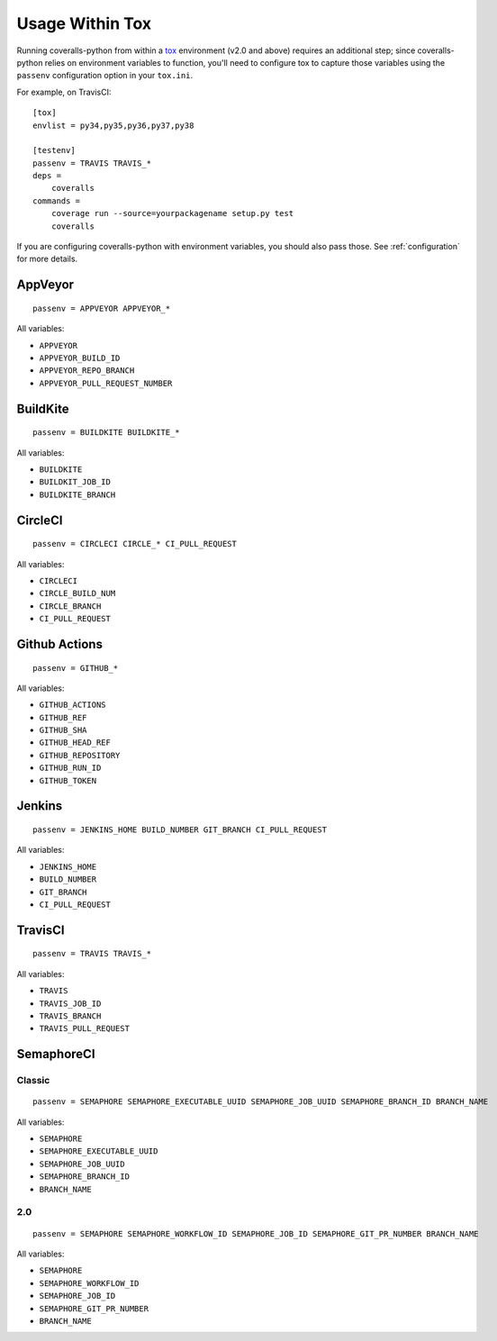 Usage Within Tox
================

Running coveralls-python from within a `tox`_ environment (v2.0 and above) requires an additional step; since coveralls-python relies on environment variables to function, you'll need to configure tox to capture those variables using the ``passenv`` configuration option in your ``tox.ini``.

For example, on TravisCI::

    [tox]
    envlist = py34,py35,py36,py37,py38

    [testenv]
    passenv = TRAVIS TRAVIS_*
    deps =
        coveralls
    commands =
        coverage run --source=yourpackagename setup.py test
        coveralls

If you are configuring coveralls-python with environment variables, you should also pass those. See :ref:`configuration` for more details.

AppVeyor
--------
::

    passenv = APPVEYOR APPVEYOR_*

All variables:

- ``APPVEYOR``
- ``APPVEYOR_BUILD_ID``
- ``APPVEYOR_REPO_BRANCH``
- ``APPVEYOR_PULL_REQUEST_NUMBER``

BuildKite
---------
::

    passenv = BUILDKITE BUILDKITE_*

All variables:

- ``BUILDKITE``
- ``BUILDKIT_JOB_ID``
- ``BUILDKITE_BRANCH``

CircleCI
--------
::

    passenv = CIRCLECI CIRCLE_* CI_PULL_REQUEST

All variables:

- ``CIRCLECI``
- ``CIRCLE_BUILD_NUM``
- ``CIRCLE_BRANCH``
- ``CI_PULL_REQUEST``

Github Actions
--------------
::

    passenv = GITHUB_*

All variables:

- ``GITHUB_ACTIONS``
- ``GITHUB_REF``
- ``GITHUB_SHA``
- ``GITHUB_HEAD_REF``
- ``GITHUB_REPOSITORY``
- ``GITHUB_RUN_ID``
- ``GITHUB_TOKEN``

Jenkins
-------
::

    passenv = JENKINS_HOME BUILD_NUMBER GIT_BRANCH CI_PULL_REQUEST

All variables:

- ``JENKINS_HOME``
- ``BUILD_NUMBER``
- ``GIT_BRANCH``
- ``CI_PULL_REQUEST``


TravisCI
--------
::

    passenv = TRAVIS TRAVIS_*

All variables:

- ``TRAVIS``
- ``TRAVIS_JOB_ID``
- ``TRAVIS_BRANCH``
- ``TRAVIS_PULL_REQUEST``


SemaphoreCI
-----------

Classic
~~~~~~~

::

    passenv = SEMAPHORE SEMAPHORE_EXECUTABLE_UUID SEMAPHORE_JOB_UUID SEMAPHORE_BRANCH_ID BRANCH_NAME

All variables:

- ``SEMAPHORE``
- ``SEMAPHORE_EXECUTABLE_UUID``
- ``SEMAPHORE_JOB_UUID``
- ``SEMAPHORE_BRANCH_ID``
- ``BRANCH_NAME``

2.0
~~~

::

    passenv = SEMAPHORE SEMAPHORE_WORKFLOW_ID SEMAPHORE_JOB_ID SEMAPHORE_GIT_PR_NUMBER BRANCH_NAME

All variables:

- ``SEMAPHORE``
- ``SEMAPHORE_WORKFLOW_ID``
- ``SEMAPHORE_JOB_ID``
- ``SEMAPHORE_GIT_PR_NUMBER``
- ``BRANCH_NAME``

.. _tox: https://tox.readthedocs.io/en/latest/

